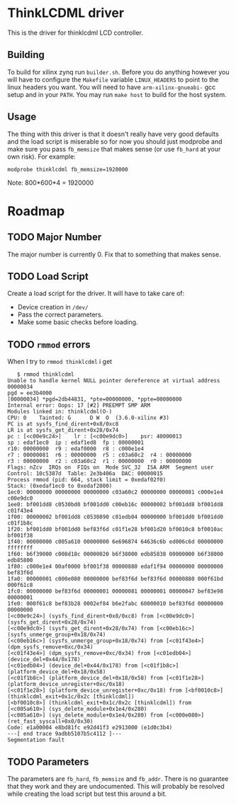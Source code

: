 * ThinkLCDML driver
  This is the driver for thinklcdml LCD controller.

** Building
   To build for xilinx zynq run =builder.sh=. Before you do anything
   however you will have to configure the =Makefile= variable
   =LINUX_HEADERS= to point to the linux headers you want. You will
   need to have =arm-xilinx-gnueabi-= gcc setup and in your
   =PATH=. You may run =make host= to build for the host system.

** Usage
   The thing with this driver is that it doesn't really have very good
   defaults and the load script is miserable so for now you should
   just modprobe and make sure you pass =fb_memsize= that makes sense
   (or use =fb_hard= at your own risk). For example:

   #+BEGIN_EXAMPLE
   modprobe thinklcdml fb_memsize=1920000
   #+END_EXAMPLE

   Note: 800*600*4 = 1920000

* Roadmap
** TODO Major Number
   The major number is currently 0. Fix that to something that makes
   sense.

** TODO Load Script
   Create a load script for the driver. It will have to take care of:

   - Device creation in =/dev/=
   - Pass the correct parameters.
   - Make some basic checks before loading.

** TODO =rmmod= errors
   When I try to =rmmod thinklcdml= i get

   #+BEGIN_EXAMPLE
   $ rmmod thinklcdml
Unable to handle kernel NULL pointer dereference at virtual address 00000034
pgd = ee3b4000
[00000034] *pgd=2db44831, *pte=00000000, *ppte=00000000
Internal error: Oops: 17 [#2] PREEMPT SMP ARM
Modules linked in: thinklcdml(O-)
CPU: 0    Tainted: G      D W  O  (3.6.0-xilinx #3)
PC is at sysfs_find_dirent+0x8/0xc8
LR is at sysfs_get_dirent+0x28/0x74
pc : [<c00e9c24>]    lr : [<c00e9dc0>]    psr: 40000013
sp : edaf1ec0  ip : edaf1ed8  fp : 00000001
r10: 00000000  r9 : edaf0000  r8 : c000e1e4
r7 : 00000081  r6 : 00000000  r5 : c03a60c2  r4 : 00000000
r3 : 00000000  r2 : c03a60c2  r1 : 00000000  r0 : 00000000
Flags: nZcv  IRQs on  FIQs on  Mode SVC_32  ISA ARM  Segment user
Control: 10c5387d  Table: 2e3b406a  DAC: 00000015
Process rmmod (pid: 664, stack limit = 0xedaf02f0)
Stack: (0xedaf1ec0 to 0xedaf2000)
1ec0: 00000000 00000000 00000000 c03a60c2 00000000 00000081 c000e1e4 c00e9dc0
1ee0: bf001dd8 c0530bd0 bf001dd0 c00eb16c 00000002 bf001dd8 bf001dd8 c01f43e4
1f00: 00000002 bf001dd8 c0530890 c01edb04 00000000 bf001dd0 bf001dd0 c01f1b8c
1f20: bf001dd0 bf001dd0 bef83f6d c01f1e28 bf001d20 bf0010c8 bf0010ac bf001f38
1f40: 00000000 c005a610 00000000 6e696874 64636c6b ed006c6d 00000000 ffffffff
1f60: b6f39000 c008d18c 00000020 b6f38000 edb85838 00000000 b6f38000 edb85800
1f80: c000e1e4 00af0000 bf001f38 00000880 edaf1f94 00000000 00000000 bef83f6d
1fa0: 00000001 c000e080 00000000 bef83f6d bef83f6d 00000880 000f61bd 000f61c8
1fc0: 00000000 bef83f6d 00000001 00000081 00000001 00000047 bef83e98 00000001
1fe0: 000f61c8 bef83b28 0002ef84 b6e2fabc 60000010 bef83f6d 00000000 00000000
[<c00e9c24>] (sysfs_find_dirent+0x8/0xc8) from [<c00e9dc0>] (sysfs_get_dirent+0x28/0x74)
[<c00e9dc0>] (sysfs_get_dirent+0x28/0x74) from [<c00eb16c>] (sysfs_unmerge_group+0x18/0x74)
[<c00eb16c>] (sysfs_unmerge_group+0x18/0x74) from [<c01f43e4>] (dpm_sysfs_remove+0xc/0x34)
[<c01f43e4>] (dpm_sysfs_remove+0xc/0x34) from [<c01edb04>] (device_del+0x44/0x178)
[<c01edb04>] (device_del+0x44/0x178) from [<c01f1b8c>] (platform_device_del+0x18/0x58)
[<c01f1b8c>] (platform_device_del+0x18/0x58) from [<c01f1e28>] (platform_device_unregister+0xc/0x18)
[<c01f1e28>] (platform_device_unregister+0xc/0x18) from [<bf0010c8>] (thinklcdml_exit+0x1c/0x2c [thinklcdml])
[<bf0010c8>] (thinklcdml_exit+0x1c/0x2c [thinklcdml]) from [<c005a610>] (sys_delete_module+0x1e4/0x280)
[<c005a610>] (sys_delete_module+0x1e4/0x280) from [<c000e080>] (ret_fast_syscall+0x0/0x30)
Code: e1a00004 e8bd81fc e92d41f3 e2913000 (e1d0c3b4)
---[ end trace 9adbb5107b5c4112 ]---
Segmentation fault
   #+END_EXAMPLE
** TODO Parameters
   The parameters are =fb_hard=, =fb_memsize= and =fb_addr=. There is
   no guarantee that they work and they are undocumented. This will
   probably be resolved while creating the load script but test this
   around a bit.
